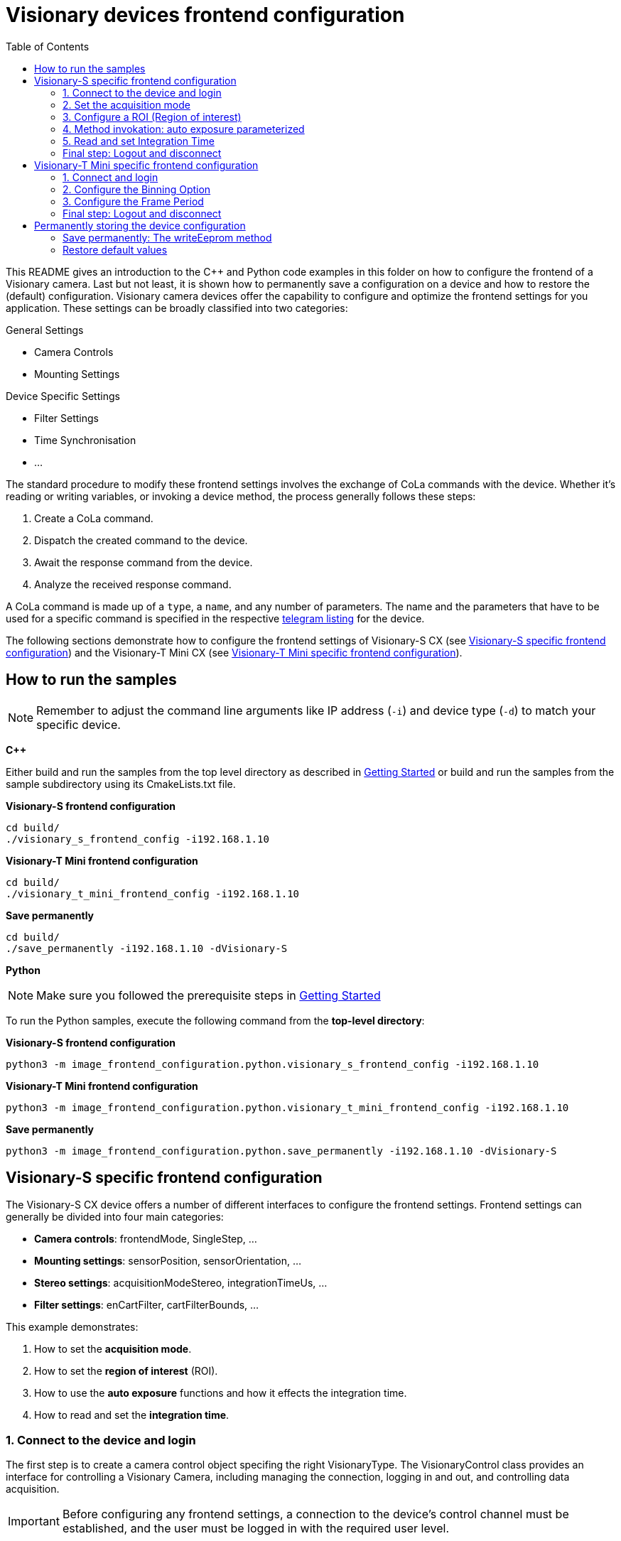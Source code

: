 :toc:

= Visionary devices frontend configuration

This README gives an introduction to the C++ and Python code examples in this folder on how to configure the frontend of a Visionary camera. Last but not least, it is shown how to permanently save a configuration on a device and how to restore the (default) configuration.
Visionary camera devices offer the capability to configure and optimize the frontend settings for you application. These settings can be broadly classified into two categories:

.General Settings
- Camera Controls
- Mounting Settings

.Device Specific Settings
- Filter Settings
- Time Synchronisation
- ...

The standard procedure to modify these frontend settings involves the exchange of CoLa commands with the device. Whether it's reading or writing variables, or invoking a device method, the process generally follows these steps:

. Create a CoLa command.
. Dispatch the created command to the device.
. Await the response command from the device.
. Analyze the received response command.


A CoLa command is made up of a `type`, a `name`, and any number of parameters. The name and the parameters that have to be used for a specific command is specified in the respective xref:HOW_TO_COLA_COMMANDS.adoc#_cola_telegram_listing[telegram listing] for the device.

The following sections demonstrate how to configure the frontend settings of Visionary-S CX (see <<Visionary-S specific frontend configuration>>) and the Visionary-T Mini CX
(see <<Visionary-T Mini specific frontend configuration>>).

== How to run the samples

[NOTE]
====
Remember to adjust the command line arguments like IP address (`-i`) and device type (`-d`) to match your specific device.
====

**C++**

:relfileprefix: ../
Either build and run the samples from the top level directory as described in xref:README.adoc#getting-started[Getting Started] or build and run the samples from the sample subdirectory using its CmakeLists.txt file.

**Visionary-S frontend configuration**
[source,bash]
----
cd build/
./visionary_s_frontend_config -i192.168.1.10
----

**Visionary-T Mini frontend configuration**
[source,bash]
----
cd build/
./visionary_t_mini_frontend_config -i192.168.1.10
----

**Save permanently**
[source,bash]
----
cd build/
./save_permanently -i192.168.1.10 -dVisionary-S
----

**Python**

[NOTE]
====
Make sure you followed the prerequisite steps in xref:README.adoc#getting-started[Getting Started]
====

To run the Python samples, execute the following command from the **top-level directory**:

**Visionary-S frontend configuration**
[source,bash]
----
python3 -m image_frontend_configuration.python.visionary_s_frontend_config -i192.168.1.10
----

**Visionary-T Mini frontend configuration**
[source,bash]
----
python3 -m image_frontend_configuration.python.visionary_t_mini_frontend_config -i192.168.1.10
----

**Save permanently**
[source,bash]
----
python3 -m image_frontend_configuration.python.save_permanently -i192.168.1.10 -dVisionary-S
----

== Visionary-S specific frontend configuration

The Visionary-S CX device offers a number of different interfaces to configure the frontend settings. Frontend settings can generally be divided into four main categories:

* **Camera controls**: frontendMode, SingleStep, ...
* **Mounting settings**: sensorPosition, sensorOrientation, ...
* **Stereo settings**: acquisitionModeStereo, integrationTimeUs, ...
* **Filter settings**: enCartFilter, cartFilterBounds, ...

This example demonstrates:

. How to set the **acquisition mode**.
. How to set the **region of interest** (ROI).
. How to use the **auto exposure** functions and how it effects the integration time.
. How to read and set the **integration time**.

=== 1. Connect to the device and login

The first step is to create a camera control object specifing the right VisionaryType. The VisionaryControl class provides an interface for controlling a Visionary Camera, including managing the connection, logging in and out, and controlling data acquisition.

IMPORTANT: Before configuring any frontend settings, a connection to the device's control channel must be established, and the user must be logged in with the required user level.


**C++**
[source, c++]
----
using namespace visionary;

  VisionaryControl visionaryControl(visionaryType);
  if (!visionaryControl.open(ipAddress))
  {
    std::printf("Failed to open control connection to device.\n");
    return ExitCode::eCommunicationError;
  }
  if (!visionaryControl.login(IAuthentication::UserLevel::AUTHORIZED_CLIENT, "CLIENT"))
  {
    std::printf("Failed to log into the device.\n");
    return ExitCode::eAuthenticationError;
  }
  
----

**Python**
[source, python]
----
device_control = Control(ip_address, cola_protocol, control_port)
    device_control.open()
    device_control.login(Control.USERLEVEL_AUTH_CLIENT, "CLIENT")
    
----

=== 2. Set the acquisition mode

The acquisition mode of the stereo frontend offers three modes:

* *Normal*: This is the standard acquisition mode, suitable for most scenarios.
* *HDR (High Dynamic Range)*: This mode is ideal when the scene contains both dark and shiny objects. It allows the user to define two different integration times, effectively handling scenes with a high dynamic range.
* *HQM (High Quality Mode)*: This mode enhances the repeatability of depth values at the cost of a potentially slightly reduced frame rate.

Each mode is designed to optimize the stereo frontend's performance under different conditions. The choice of mode depends on the specific requirements of the scene being captured and the application.

IMPORTANT:  Please note that the variable name for the integration time may change depending on the acquisition mode selected.

image:images/acquisitionMode.PNG[]

Looking at the variable overview for `acquisitionModeStereo` we notice a few things:

- *Write-Access* is granted for *AuthorizedClient, Service*
- The data is of type `Enum8` with three predefined values

To configure the acquisition mode we simply specify the right int value according from the table, build and send the command.

**C++**
[source, c++]
----
std::uint8_t acquisitionModeStereo = 0; // 0 = NORMAL
  CoLaCommand  setAcquisitionModeStereoCommand =
    CoLaParameterWriter(CoLaCommandType::WRITE_VARIABLE, "acquisitionModeStereo")
      .parameterUSInt(acquisitionModeStereo)
      .build();
  CoLaCommand setAcquisitionModeStereoResponse = visionaryControl.sendCommand(setAcquisitionModeStereoCommand);
  
----

**Python**
[source, python]
----
new_acquisition_mode_stereo = AcquisitionModeStereo.NORMAL
    device_control.setAcquisitionModeStereo(new_acquisition_mode_stereo.value)

    get_acquisition_mode_stereo = device_control.getAcquisitionModeStereo()
    acquisition_mode_stereo = AcquisitionModeStereo(
        get_acquisition_mode_stereo)
    print(f"\nRead AcquisitionModeStereo: {acquisition_mode_stereo.name}")
    
----

=== 3. Configure a ROI (Region of interest)

NOTE: The example uses AcquisitionModeStereo = NORMAL

The Visionary-S CX device has different settings that allow or require to define a ROI for the used algorithm, namely:

* `autoExposureROI`
* `autoExposureHDRROI`
* `autoExposureColorROI`
* `autoWhiteBalanceROI`

Looking at the variable overview for `autoExposureROI` we notice a few things:

- The *Write-Access* is for *AuthorizedClient, Service*
- The data is a `Struct` of four elements.
- The four elements are of type UDInt.

image:images/autoExposureROI.PNG[]

To configure the Region of Interest (ROI), we need to follow these steps:

Define the four elements:

. left, right, top, and bottom.
. Sequentially add these elements to the CoLa command. This is achieved by invoking the `parameterUDInt` method for each element.
. build and send the command.

**C++**
[source, c++]
----
std::uint32_t left   = 160;
  std::uint32_t right  = 480;
  std::uint32_t top    = 128;
  std::uint32_t bottom = 384;

  // Set ROI for Auto Exposure 3D
  CoLaCommand setAutoExposureROICommand = CoLaParameterWriter(CoLaCommandType::WRITE_VARIABLE, "autoExposureROI")
                                            .parameterUDInt(left)
                                            .parameterUDInt(right)
                                            .parameterUDInt(top)
                                            .parameterUDInt(bottom)
                                            .build();
  CoLaCommand setAutoExposureROIResponse = visionaryControl.sendCommand(setAutoExposureROICommand);
  
----

**Python**
[source, python]
----
left = 160
    right = 480
    top = 128
    bottom = 384
    device_control.setAutoExposure3DROI(left, right, top, bottom)
    device_control.setAutoExposureColorROI(left, right, top, bottom)
    # NOTE: The user is responisble to make sure that the region he sets the ROI to, is actually white.
    device_control.setAutoWhiteBalanceROI(left, right, top, bottom)
    
----

=== 4. Method invokation: auto exposure parameterized

The Visionary-S CX provides several auto exposure algorithms to optimize image capture:

* `Auto Exposure 3D`
* `Auto Exposure RGB`
* `Auto White Balance`

These algorithms can be invoked in a parameterized manner using the `TriggerAutoExposureParameterized` method. This allows for flexible and precise control over the image acquisition process.

Looking at the method overview for `TriggerAutoExposureParameterized` we notice a few things:

- *Invocation-Access* is granted for *AuthorizedClient, Service*
- The method takes two parameters:
    . The first is of type `UInt` and specifies the array length
    . The second is of type `USInt` and specifies the int-enum value for the auto exposure algorithm (see table below)

image:images/triggerautoexposureparameter.PNG[]

To demonstrate how the method can be used we:

. create a for loop with three iterations
. each iteration we change the auto exposure parameter
. build the CoLa command by first specifying the parameter length and then adding a second parameter for the actual auto exposure algorithm
. send the CoLa command for the method invocation

Additionally we read the variable `integrationTimeUs` **before and after** the method invocation to show how the auto exposure algorithm effects the integration time.

**C++**
[source, c++]
----
for (uint8_t autoType = 0; autoType < 3;
       autoType++) // 0 = Auto Exposure 3D, 1 = Auto Exposure RGB, 2 = Auto White Balance
  {
    std::printf("Invoke method 'TriggerAutoExposureParameterized' (Param: %d) ...\n", autoType);

    CoLaCommand invokeAutoExposureCommand =
      CoLaParameterWriter(CoLaCommandType::METHOD_INVOCATION, "TriggerAutoExposureParameterized")
        .parameterUInt(1)
        .parameterUSInt(autoType)
        .build();
    CoLaCommand autoExposureResponse = visionaryControl.sendCommand(invokeAutoExposureCommand);

    if (autoExposureResponse.getError() != CoLaError::OK)
    {
      std::printf("ERROR: Invoking 'TriggerAutoExposureParameterized' fails! (autoExposureResponse: %d)\n",
                  CoLaParameterReader(autoExposureResponse).readBool());
    }

    // Wait until auto exposure method is finished
    bool      autoExpParamRunning = true;
    long long startTime           = std::chrono::system_clock::now().time_since_epoch().count();
    long long timeNow             = startTime;
    while (autoExpParamRunning)
    {
      CoLaCommand getAutoExpParamRunningCommand =
        CoLaParameterWriter(CoLaCommandType::READ_VARIABLE, "autoExposureParameterizedRunning").build();
      CoLaCommand autoExpParamRunningResponse = visionaryControl.sendCommand(getAutoExpParamRunningCommand);
      autoExpParamRunning                     = CoLaParameterReader(autoExpParamRunningResponse).readBool();

      timeNow = std::chrono::system_clock::now().time_since_epoch().count();
      if ((timeNow - startTime)
          <= 10000000000) // 10 sec = 10 000 000 000 ns (time after auto exposure method should be finished)
      {
        std::this_thread::sleep_for(std::chrono::seconds(1));
      }
      else
      {
        std::printf("TIMEOUT: auto exposure function (Param: %d) needs longer than expected!\n", autoType);
      }
    }
  }
  
----

**Python**
[source, python]
----
for i in range(3):
        auto_type = i
        auto_exposure_response = device_control.startAutoExposureParameterized(
            struct.pack(">HB", 1, auto_type))
        if not auto_exposure_response:
            print(
                f"ERROR: Invoking 'TriggerAutoExposureParameterized' fails! (autoExposureResponse: {auto_exposure_response}")
        # Wait until auto exposure method is finished
        auto_exp_param_running = True
        start_time = time.time()
        time_now = start_time
        while auto_exp_param_running:
            auto_exp_param_running = device_control.getAutoExposureParameterizedRunning()
            time_now = time.time()
            # 10 sec (time after auto exposure method should be finished)
            if (time_now - start_time) <= 10:
                time.sleep(1)
            else:
                print(
                    f"TIMEOUT: auto exposure function (Param: {auto_type}) needs longer than expected!")

    
----

=== 5. Read and set Integration Time

The Visionary-S CX distinguishes between four different integration times:

* `Integration Time`
* `Integration Time HDR`
* `Integration Time HQM`
* `Integration Time COLOR STEREO`

Please refer to the documentation for comprehensive explanations of each variable.

Looking at the variable overview for `integrationTimeUs` we notice a few things:

- *Write-Access* is granted for *AuthorizedClient, Service*
- The datatype is `UDInt`
- The value range is between *1 and 9300*

image:images/integrationTimeUs.PNG[]

To configure the integration time we:

. choose a new value between 1 and 9300
. build the CoLa command by invoking the `parameterUDInt` and `build` methods with the defined value
. send the command

**C++**
[source, c++]
----
std::uint32_t newIntegrationTimeUs = 2000;
  std::printf("Setting Integration time to %d\n", newIntegrationTimeUs);
  CoLaCommand setIntegrationTimeUsCommand = CoLaParameterWriter(CoLaCommandType::WRITE_VARIABLE, "integrationTimeUs")
                                              .parameterUDInt(newIntegrationTimeUs)
                                              .build();
  CoLaCommand setIntegrationTimeUsResponse = visionaryControl.sendCommand(setIntegrationTimeUsCommand);
  
----

**Python**
[source, python]
----
device_control.setIntegrationTimeUs(3000)
    integration_time = device_control.getIntegrationTimeUs()
    print(f"Set IntegrationTimeUS: {integration_time}")
    
----

To read the new integration time we:

. build the CoLa command specifing the command type `READ_VARIABLE` and the variable name `integrationTimeUs`
. build and send the command
. parse the response

**C++**
[source, c++]
----
CoLaCommand getIntegrationTimeUsCommand =
      CoLaParameterWriter(CoLaCommandType::READ_VARIABLE, "integrationTimeUs").build();
    getIntegrationTimeUsResponse = visionaryControl.sendCommand(getIntegrationTimeUsCommand);
    integrationTimeUs            = CoLaParameterReader(getIntegrationTimeUsResponse).readUDInt();
    std::printf("Read new integrationTimeUs = %d\n", integrationTimeUs);
    
----

**Python**
[source, python]
----
integration_time = device_control.getIntegrationTimeUs()
    print(f"Read IntegrationTimeUS: {integration_time}")
    
----

=== Final step: Logout and disconnect

Finally we logout from the device and disconnect the control connection.

**C++**
[source, c++]
----
if (!visionaryControl.logout())
  {
    std::printf("Failed to logout\n");
    return ExitCode::eAuthenticationError;
  }
  
----

**Python**
[source, python]
----
device_control.logout()
    device_control.close()
    
----


== Visionary-T Mini specific frontend configuration

The Visionary-T Mini CX device offers a number of different interfaces to configure the frontend settings. Frontend settings can generally be divided into four main categories:

* **Camera controls**: frontendMode, SingleStep, ...
* **Mounting settings**: sensorPosition, sensorOrientation, ...
* **Filter settings**: enDepthMask, enableDistanceFilter, ...
* **Time synchronisation**: timeSynchronizationEnabled, ...

This example demonstrates:

. How to configure the Binning Option.
. How to read and set the Frame Period.

=== 1. Connect and login

IMPORTANT: Before configuring any device settings, ensure to complete <<1. Connect to the device and login>>. Typically, modifying device variables necessitates a login with the appropriate user level.

=== 2. Configure the Binning Option

Use `BinningOption` to combine a cluster of adjacent pixels on the cameras' imager.
Pixel binning improves the robustness of the data and increases the repeatability of the measurement values.
The selected binning option reduces the image resolution by the respective factor and thus reduces the bandwidth usage.

* `Off` disables pixel binning.
* `2x2` combines four image pixels into
one.
* `4x4` combines 16 image pixels into one.

NOTE: The possible binning options depend on the defined region of interest (ROI). The ROI width must be divisible by eight for 2x2 and by 16 for 4x4.
The ROI height must be divisible by two for 2x2 and by four for 4x4.

Looking at the variable overview for `binningOption` we notice a few things:

- The *Write-Access* is for *AuthorizedClient, Service*
- The datatype is `Eum8` with three predefined values
    * 0 = NONE
    * 1 = TWO_BY_TWO
    * 2 = FOUR_BY_FOUR

The enum for `BinningOption` has a class definition with the same name in the file usertypes.h. This simplfies reading and interpreting the values.

NOTE: Different usertypes are defined in usertypes.h. If you’re in need of a usertype which currently has no implementation, feel free to contribute to this repo.

image:images/binningOption.PNG[]

To configure the binning option we:

. create a new binning option variable
. build the CoLa command by invoking the `parameterUSInt` and `build` methods with the defined value
. send the command

**C++**
[source, c++]
----
UserTypes::BinningOption newBinningOpiton(1);
  CoLaCommand              setBinningOptionCommand =
    CoLaParameterWriter(CoLaCommandType::WRITE_VARIABLE, "binningOption").parameterUSInt(newBinningOpiton).build();
  CoLaCommand setBinningOptionResponse = visionaryControl.sendCommand(setBinningOptionCommand);
  std::printf("Set binningOption = %s\n", newBinningOpiton.to_str().c_str());
  
----

**Python**
[source, python]
----
new_binning_option = BinningOption['TWO_BY_TWO']
    device_control.writeVariable(
        b'binningOption', struct.pack('>B', new_binning_option))
    print(f"Set BinningOption to {new_binning_option.name}")
    
----

To read the newly set binning option we:

. build the CoLa command specifing the command type `READ_VARIABLE` and the variable name `binningOption`
. build and send the command
. parse the response

**C++**
[source, c++]
----
std::printf("Successfully set binningOption\n");
    CoLaCommand  getBinningOption = CoLaParameterWriter(CoLaCommandType::READ_VARIABLE, "binningOption").build();
    CoLaCommand  getBinningOptionResponse  = visionaryControl.sendCommand(getBinningOption);
    std::uint8_t binningOptionEnum         = CoLaParameterReader(getBinningOptionResponse).readUSInt();
    UserTypes::BinningOption binningOption = UserTypes::BinningOption(binningOptionEnum);
    std::printf("Read binningOption = %s\n", binningOption.to_str().c_str());
    
----

**Python**
[source, python]
----
get_binning_option = device_control.readVariable(b'binningOption')
    binning_option_enum = struct.unpack('>B', get_binning_option)[0]
    binning_option = BinningOption(binning_option_enum)
    print(f"Read BinningOption: {binning_option.name}\n")
    
----

=== 3. Configure the Frame Period

NOTE: The frame period defines the time interval in which the next image is provided. This results in the frame rate. The image acquisition time is not affected by this and always remains below 10ms.
Reduce the frame rate to reduce bandwidth usage and system temperature.
Increase the frame rate for time-critical and dynamic applications and ensure sufficient heat dissipation.

Looking at the variable overview for `framePeriodUs` we notice a few things:

- *Write-Access* is granted for *AuthorizedClient, Service*
- The datatype is `UDInt`
- The value range is between *33333..1000000*

image:images/framePeriodUs.PNG[]

To configure the frame period we:

. choose a new value between 33333 and 1000000
. build the CoLa command by invoking the `parameterUDInt` and `build` methods with the defined value
. send the command

**C++**
[source, c++]
----
std::uint32_t newFramePeriodUs = 60000;
  std::printf("Set FramePeriodUs = %d\n", newFramePeriodUs);
  CoLaCommand setFramePeriodUsCommand =
    CoLaParameterWriter(CoLaCommandType::WRITE_VARIABLE, "framePeriodUs").parameterUDInt(newFramePeriodUs).build();
  CoLaCommand setFramePeriodUsResponse = visionaryControl.sendCommand(setFramePeriodUsCommand);
  
----

**Python**
[source, python]
----
new_frame_period_us = 60000
    device_control.setFramePeriodUs(new_frame_period_us)
    print(f"Set FramePeriodUS to {new_frame_period_us}")
    
----

To read the new frame period:

. build the CoLa command specifing the command type `READ_VARIABLE` and the variable name `framePeriodUs`
. build and send the command
. parse the response

**C++**
[source, c++]
----
std::printf("Successfully set framePeriodUs\n");
    CoLaCommand getFramePeriodUsCommand  = CoLaParameterWriter(CoLaCommandType::READ_VARIABLE, "framePeriodUs").build();
    CoLaCommand getFramePeriodUsResponse = visionaryControl.sendCommand(getFramePeriodUsCommand);
    std::uint32_t FramePeriodUs          = CoLaParameterReader(getFramePeriodUsResponse).readUDInt();
    std::printf("Read FramePeriodUs = %d\n", FramePeriodUs);
    
----

**Python**
[source, python]
----
frame_period_us = device_control.getFramePeriodUs()
    print(f"Read framePeriodUs: {frame_period_us}\n")
    
----

=== Final step: Logout and disconnect
See <<Final step: Logout and disconnect>>

== Permanently storing the device configuration

In the previous chapter you learned how to set device specific parameters. Changing parameters in this way will only save them until the next power cycle. If you want to permanently store parameter values on the device i.e. you need to call the `writeEeprom` method.

=== Save permanently: The writeEeprom method

The writeEeprom method writes all parameters to the device memory.
In Python you can simply call the `writeEeprom` method of the `Control`-class.
In C++ you can use the provided `writeEeprom` function. Under the hood both are creating a CoLa command which invokes the method `mEEwriteall`.

image:images/writeEeprom.PNG[]

**Python**
[source, python]
----
new_integration_time = 3000
            device_control.setIntegrationTimeUs(new_integration_time)
            print(f"Set IntegrationTimeUS: {new_integration_time} µs.")
            # call writeEeprom to permanently save the changed parameters
            result = device_control.writeEeprom()
            if result:
                print(
                    f"Permanently changed IntegrationTimeUs to {new_integration_time} µs.")
            else:
                print("Failed to save parameter permanently.")
            
----

**C++**
[source, c++]
----
int writeEeprom(std::shared_ptr<visionary::VisionaryControl> visionaryControl)
{
  using namespace visionary;
  CoLaCommand writeEepromCommand = CoLaParameterWriter(CoLaCommandType::METHOD_INVOCATION, "mEEwriteall").build();
  CoLaCommand writeEepromCommandResponse = visionaryControl->sendCommand(writeEepromCommand);
  bool        result                     = CoLaParameterReader(writeEepromCommandResponse).readBool();
  return result;
}

----

=== Restore default values

To restore changed parameters you have two options:

. Set the variable to the previous value and call `writeEeprom()`
. Or call the `loadFactoryDefaults()` method and call `writeEeprom()`

image:images/loadFactoryDefaults.PNG[]

NOTE: Calling `loadFactoryDefaults()` will reset *ALL* parameters to their default values. Unless you explicitly want to do this we recommend to only restore the specific parameter in the same way you changed it.

**Python**
[source, python]
----
default_integration_time_us = 1000  # µs
            device_control.setIntegrationTimeUs(default_integration_time_us)
            result = device_control.writeEeprom()
            if result:
                print(
                    f"Restored IntegrationTimeUs to default of {default_integration_time_us} µs.")
            else:
                print("Failed to restore default value for IntegrationTimeUs.")
            
----

**C++**
[source, c++]
----
std::uint32_t defaultIntegrationTimeUs = 1000;
      CoLaCommand   setDefaultIntegrationTimeUsCommand =
        CoLaParameterWriter(CoLaCommandType::WRITE_VARIABLE, "integrationTimeUs")
          .parameterUDInt(defaultIntegrationTimeUs)
          .build();
      auto setDefaultIntegrationTimeUsResponse = visionaryControl->sendCommand(setDefaultIntegrationTimeUsCommand);
      std::printf("Set integrationTimeUs to %d µs\n", defaultIntegrationTimeUs);

      int result = writeEeprom(visionaryControl);
      if (result)
      {
        std::printf("Restored IntegrationTimeUs to default of %d µs\n", defaultIntegrationTimeUs);
      }
      else
      {
        std::printf("Failed to restore default value for IntegrationTimeUs.");
      }
      
----
